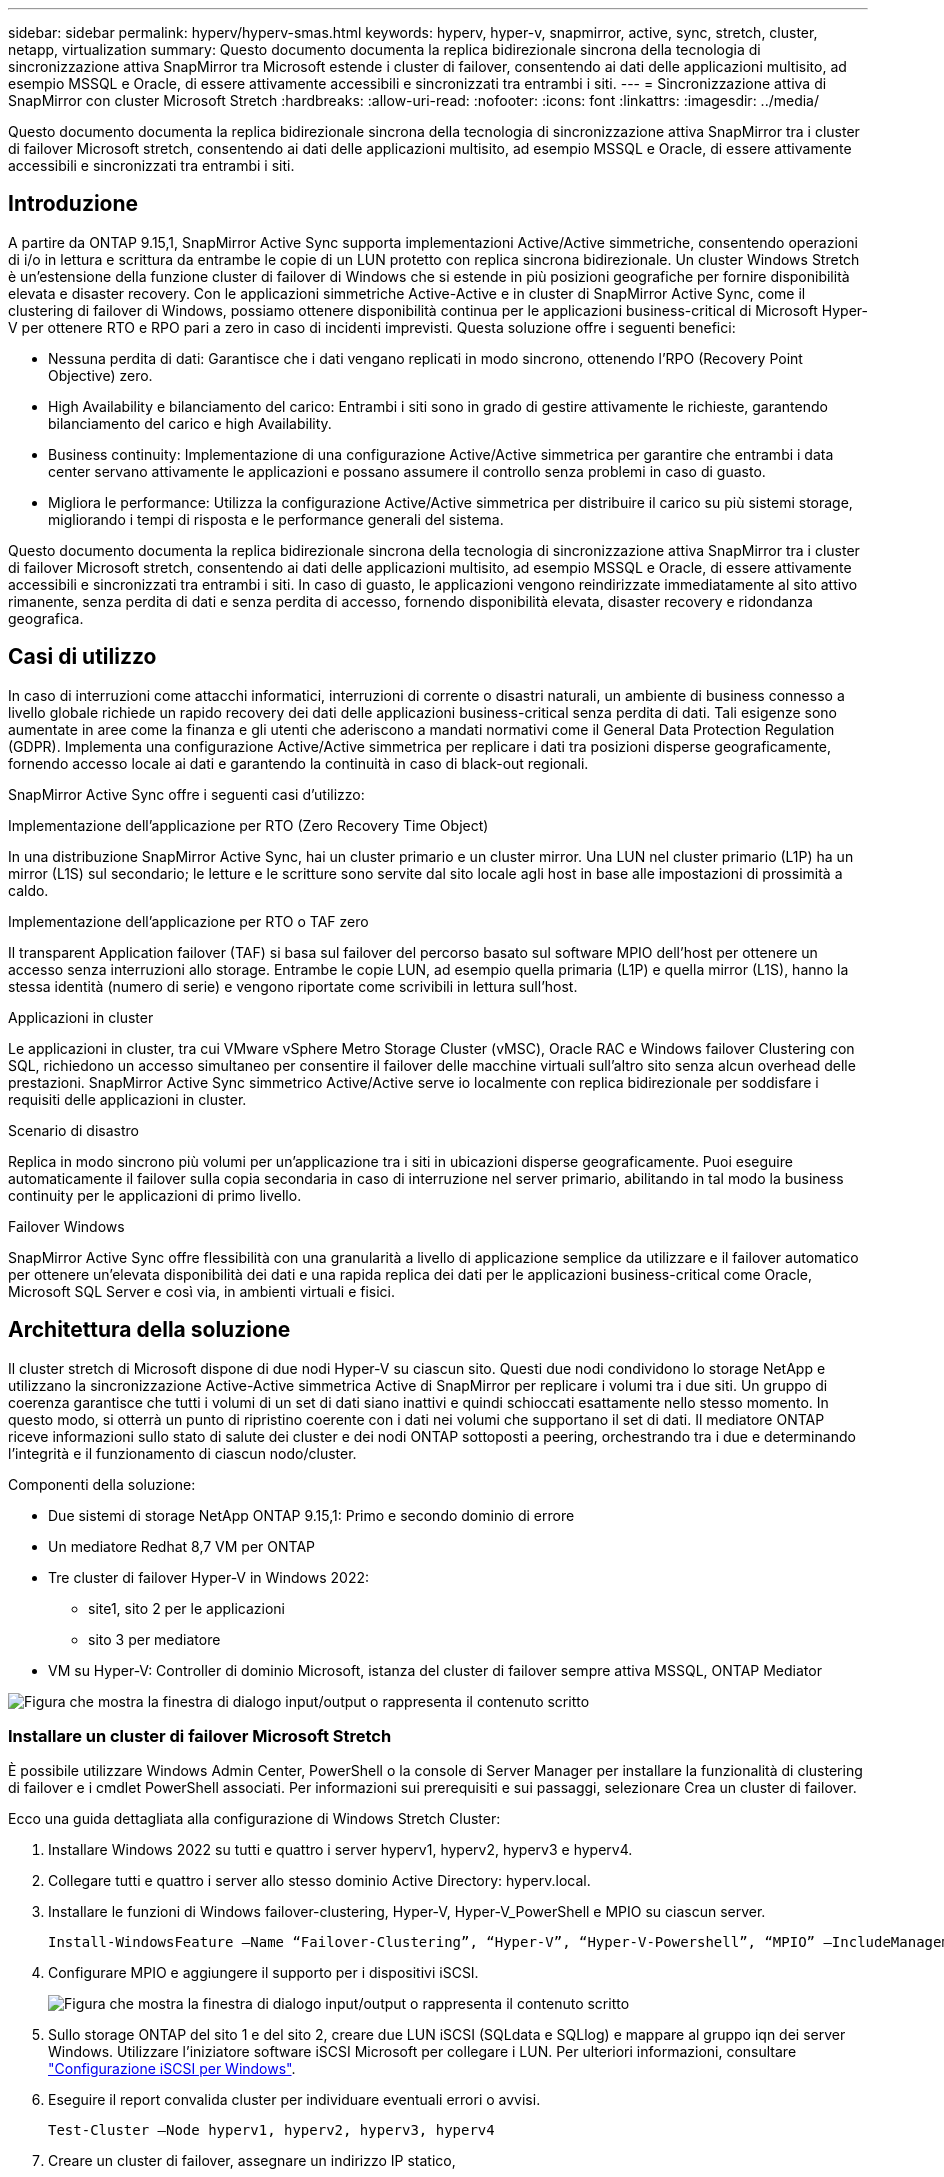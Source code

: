 ---
sidebar: sidebar 
permalink: hyperv/hyperv-smas.html 
keywords: hyperv, hyper-v, snapmirror, active, sync, stretch, cluster, netapp, virtualization 
summary: Questo documento documenta la replica bidirezionale sincrona della tecnologia di sincronizzazione attiva SnapMirror tra Microsoft estende i cluster di failover, consentendo ai dati delle applicazioni multisito, ad esempio MSSQL e Oracle, di essere attivamente accessibili e sincronizzati tra entrambi i siti. 
---
= Sincronizzazione attiva di SnapMirror con cluster Microsoft Stretch
:hardbreaks:
:allow-uri-read: 
:nofooter: 
:icons: font
:linkattrs: 
:imagesdir: ../media/


[role="lead"]
Questo documento documenta la replica bidirezionale sincrona della tecnologia di sincronizzazione attiva SnapMirror tra i cluster di failover Microsoft stretch, consentendo ai dati delle applicazioni multisito, ad esempio MSSQL e Oracle, di essere attivamente accessibili e sincronizzati tra entrambi i siti.



== Introduzione

A partire da ONTAP 9.15,1, SnapMirror Active Sync supporta implementazioni Active/Active simmetriche, consentendo operazioni di i/o in lettura e scrittura da entrambe le copie di un LUN protetto con replica sincrona bidirezionale. Un cluster Windows Stretch è un'estensione della funzione cluster di failover di Windows che si estende in più posizioni geografiche per fornire disponibilità elevata e disaster recovery. Con le applicazioni simmetriche Active-Active e in cluster di SnapMirror Active Sync, come il clustering di failover di Windows, possiamo ottenere disponibilità continua per le applicazioni business-critical di Microsoft Hyper-V per ottenere RTO e RPO pari a zero in caso di incidenti imprevisti. Questa soluzione offre i seguenti benefici:

* Nessuna perdita di dati: Garantisce che i dati vengano replicati in modo sincrono, ottenendo l'RPO (Recovery Point Objective) zero.
* High Availability e bilanciamento del carico: Entrambi i siti sono in grado di gestire attivamente le richieste, garantendo bilanciamento del carico e high Availability.
* Business continuity: Implementazione di una configurazione Active/Active simmetrica per garantire che entrambi i data center servano attivamente le applicazioni e possano assumere il controllo senza problemi in caso di guasto.
* Migliora le performance: Utilizza la configurazione Active/Active simmetrica per distribuire il carico su più sistemi storage, migliorando i tempi di risposta e le performance generali del sistema.


Questo documento documenta la replica bidirezionale sincrona della tecnologia di sincronizzazione attiva SnapMirror tra i cluster di failover Microsoft stretch, consentendo ai dati delle applicazioni multisito, ad esempio MSSQL e Oracle, di essere attivamente accessibili e sincronizzati tra entrambi i siti. In caso di guasto, le applicazioni vengono reindirizzate immediatamente al sito attivo rimanente, senza perdita di dati e senza perdita di accesso, fornendo disponibilità elevata, disaster recovery e ridondanza geografica.



== Casi di utilizzo

In caso di interruzioni come attacchi informatici, interruzioni di corrente o disastri naturali, un ambiente di business connesso a livello globale richiede un rapido recovery dei dati delle applicazioni business-critical senza perdita di dati. Tali esigenze sono aumentate in aree come la finanza e gli utenti che aderiscono a mandati normativi come il General Data Protection Regulation (GDPR). Implementa una configurazione Active/Active simmetrica per replicare i dati tra posizioni disperse geograficamente, fornendo accesso locale ai dati e garantendo la continuità in caso di black-out regionali.

SnapMirror Active Sync offre i seguenti casi d'utilizzo:

.Implementazione dell'applicazione per RTO (Zero Recovery Time Object)
In una distribuzione SnapMirror Active Sync, hai un cluster primario e un cluster mirror. Una LUN nel cluster primario (L1P) ha un mirror (L1S) sul secondario; le letture e le scritture sono servite dal sito locale agli host in base alle impostazioni di prossimità a caldo.

.Implementazione dell'applicazione per RTO o TAF zero
Il transparent Application failover (TAF) si basa sul failover del percorso basato sul software MPIO dell'host per ottenere un accesso senza interruzioni allo storage. Entrambe le copie LUN, ad esempio quella primaria (L1P) e quella mirror (L1S), hanno la stessa identità (numero di serie) e vengono riportate come scrivibili in lettura sull'host.

.Applicazioni in cluster
Le applicazioni in cluster, tra cui VMware vSphere Metro Storage Cluster (vMSC), Oracle RAC e Windows failover Clustering con SQL, richiedono un accesso simultaneo per consentire il failover delle macchine virtuali sull'altro sito senza alcun overhead delle prestazioni. SnapMirror Active Sync simmetrico Active/Active serve io localmente con replica bidirezionale per soddisfare i requisiti delle applicazioni in cluster.

.Scenario di disastro
Replica in modo sincrono più volumi per un'applicazione tra i siti in ubicazioni disperse geograficamente. Puoi eseguire automaticamente il failover sulla copia secondaria in caso di interruzione nel server primario, abilitando in tal modo la business continuity per le applicazioni di primo livello.

.Failover Windows
SnapMirror Active Sync offre flessibilità con una granularità a livello di applicazione semplice da utilizzare e il failover automatico per ottenere un'elevata disponibilità dei dati e una rapida replica dei dati per le applicazioni business-critical come Oracle, Microsoft SQL Server e così via, in ambienti virtuali e fisici.



== Architettura della soluzione

Il cluster stretch di Microsoft dispone di due nodi Hyper-V su ciascun sito. Questi due nodi condividono lo storage NetApp e utilizzano la sincronizzazione Active-Active simmetrica Active di SnapMirror per replicare i volumi tra i due siti. Un gruppo di coerenza garantisce che tutti i volumi di un set di dati siano inattivi e quindi schioccati esattamente nello stesso momento. In questo modo, si otterrà un punto di ripristino coerente con i dati nei volumi che supportano il set di dati. Il mediatore ONTAP riceve informazioni sullo stato di salute dei cluster e dei nodi ONTAP sottoposti a peering, orchestrando tra i due e determinando l'integrità e il funzionamento di ciascun nodo/cluster.

Componenti della soluzione:

* Due sistemi di storage NetApp ONTAP 9.15,1: Primo e secondo dominio di errore
* Un mediatore Redhat 8,7 VM per ONTAP
* Tre cluster di failover Hyper-V in Windows 2022:
+
** site1, sito 2 per le applicazioni
** sito 3 per mediatore


* VM su Hyper-V: Controller di dominio Microsoft, istanza del cluster di failover sempre attiva MSSQL, ONTAP Mediator


image:hyperv-smas-image1.png["Figura che mostra la finestra di dialogo input/output o rappresenta il contenuto scritto"]



=== Installare un cluster di failover Microsoft Stretch

È possibile utilizzare Windows Admin Center, PowerShell o la console di Server Manager per installare la funzionalità di clustering di failover e i cmdlet PowerShell associati. Per informazioni sui prerequisiti e sui passaggi, selezionare Crea un cluster di failover.

Ecco una guida dettagliata alla configurazione di Windows Stretch Cluster:

. Installare Windows 2022 su tutti e quattro i server hyperv1, hyperv2, hyperv3 e hyperv4.
. Collegare tutti e quattro i server allo stesso dominio Active Directory: hyperv.local.
. Installare le funzioni di Windows failover-clustering, Hyper-V, Hyper-V_PowerShell e MPIO su ciascun server.
+
[source, shell]
----
Install-WindowsFeature –Name “Failover-Clustering”, “Hyper-V”, “Hyper-V-Powershell”, “MPIO” –IncludeManagementTools
----
. Configurare MPIO e aggiungere il supporto per i dispositivi iSCSI.
+
image:hyperv-smas-image2.png["Figura che mostra la finestra di dialogo input/output o rappresenta il contenuto scritto"]

. Sullo storage ONTAP del sito 1 e del sito 2, creare due LUN iSCSI (SQLdata e SQLlog) e mappare al gruppo iqn dei server Windows. Utilizzare l'iniziatore software iSCSI Microsoft per collegare i LUN. Per ulteriori informazioni, consultare link:https://docs.netapp.com/us-en/ontap-sm-classic/iscsi-config-windows/index.html["Configurazione iSCSI per Windows"].
. Eseguire il report convalida cluster per individuare eventuali errori o avvisi.
+
[source, shell]
----
Test-Cluster –Node hyperv1, hyperv2, hyperv3, hyperv4
----
. Creare un cluster di failover, assegnare un indirizzo IP statico,
+
[source, shell]
----
New-Cluster –Name <clustername> –Node hyperv1, hyperv2, hyperv3, hyperv4, StaticAddress <IPaddress>
----
+
image:hyperv-smas-image3.png["Figura che mostra la finestra di dialogo input/output o rappresenta il contenuto scritto"]

. Aggiungere gli archivi iSCSI mappati al cluster di failover.
. Configurare un testimone per il quorum, fare clic con il pulsante destro del mouse sul cluster -> altre azioni -> Configura impostazioni Quorum del cluster, scegliere testimone disco.
+
Il diagramma seguente mostra quattro LUN condivisi cluster: Due siti sqldata e sqllog e un server di controllo del disco quorum.

+
image:hyperv-smas-image4.png["Figura che mostra la finestra di dialogo input/output o rappresenta il contenuto scritto"]



.Always on failover Cluster Instance (sempre su istanza cluster di failover)
Un'istanza FCI (Always on failover Cluster Instance) è un'istanza di SQL Server installata tra i nodi con storage su disco condiviso SAN in un WSFC. Durante un failover, il servizio WSFC trasferisce la proprietà delle risorse dell'istanza a un nodo di failover designato. L'istanza di SQL Server viene quindi riavviata sul nodo di failover e i database vengono ripristinati come di consueto. Per ulteriori informazioni sull'installazione, controllare Windows failover Clustering with SQL. Creare due macchine virtuali SQL FCI Hyper-V su ciascun sito e impostare la priorità. Utilizzare hyperv1 e hyperv2 come proprietari preferiti per le macchine virtuali del sito 1 e hyperv3 e hyperv4 come proprietari preferiti per le macchine virtuali del sito 2.

image:hyperv-smas-image5.png["Figura che mostra la finestra di dialogo input/output o rappresenta il contenuto scritto"]



=== Creare il peering tra cluster

Prima di poter replicare le copie Snapshot con SnapMirror, è necessario creare relazioni di peer tra i cluster di origine e di destinazione.

. Aggiungere interfacce di rete intercluster su entrambi i cluster
+
image:hyperv-smas-image6.png["Figura che mostra la finestra di dialogo input/output o rappresenta il contenuto scritto"]

. È possibile utilizzare il comando cluster peer create per creare una relazione peer tra un cluster locale e un cluster remoto. Una volta creata la relazione peer, è possibile eseguire cluster peer create sul cluster remoto per autenticarla nel cluster locale.
+
image:hyperv-smas-image7.png["Figura che mostra la finestra di dialogo input/output o rappresenta il contenuto scritto"]





=== Configurare Mediator con ONTAP

Il mediatore ONTAP riceve informazioni sullo stato di salute dei cluster e dei nodi ONTAP sottoposti a peering, orchestrando tra i due e determinando l'integrità e il funzionamento di ciascun nodo/cluster. SM-AS consente di replicare i dati nella destinazione non appena vengono scritti nel volume di origine. Il mediatore deve essere distribuito nel terzo dominio di errore. Prerequisiti

* Specifiche HW: 8GB GB di RAM, 2 CPU da 2 GHz, 1Gb GB di rete (<125ms RTT).
* Installato sistema operativo Red Hat 8,7, controllare link:https://docs.netapp.com/us-en/ontap/mediator/index.html["Versione ONTAP Mediator e versione Linux supportata"].
* Configurare l'host Mediator Linux: Configurazione della rete e porte firewall 31784 e 3260
* Installare il pacchetto yum-utils
* link:https://docs.netapp.com/us-en/ontap/mediator/index.html#register-a-security-key-when-uefi-secure-boot-is-enabled["Registrare una chiave di protezione quando UEFI Secure Boot è attivato"]


.Fasi
. Scaricare il pacchetto di installazione di Mediator dal link:https://mysupport.netapp.com/site/products/all/details/ontap-mediator/downloads-tab["Pagina di download del mediatore ONTAP"].
. Verificare la firma del codice ONTAP Mediator.
. Eseguire il programma di installazione e rispondere alle richieste come richiesto:
+
[source, shell]
----
./ontap-mediator-1.8.0/ontap-mediator-1.8.0 -y
----
. Quando Secure Boot è attivato, è necessario eseguire ulteriori operazioni per registrare la chiave di sicurezza dopo l'installazione:
+
.. Seguire le istruzioni nel file README per firmare il modulo del kernel SCST:
+
[source, shell]
----
/opt/netapp/lib/ontap_mediator/ontap_mediator/SCST_mod_keys/README.module-signing
----
.. Individuare le chiavi richieste:
+
[source, shell]
----
/opt/netapp/lib/ontap_mediator/ontap_mediator/SCST_mod_keys
----


. Verificare l'installazione
+
.. Confermare i processi:
+
[source, shell]
----
systemctl status ontap_mediator mediator-scst
----
+
image:hyperv-smas-image8.png["Figura che mostra la finestra di dialogo input/output o rappresenta il contenuto scritto"]

.. Verificare le porte utilizzate dal servizio di supporto ONTAP:
+
image:hyperv-smas-image9.png["Figura che mostra la finestra di dialogo input/output o rappresenta il contenuto scritto"]



. Inizializzare ONTAP Mediator per la sincronizzazione attiva di SnapMirror utilizzando certificati autofirmati
+
.. Individuare il certificato ONTAP Mediator CA dal cd /opt/NetApp/lib/ONTAP_mediator/ONTAP_mediator/server_config del software ONTAP Mediator/Linux VM/host.
.. Aggiungere il certificato CA ONTAP Mediator a un cluster ONTAP.
+
[source, shell]
----
security certificate install -type server-ca -vserver <vserver_name>
----


. Aggiungere il mediatore, andare a System Manager, Protect>Overview>mediatore, immettere l'indirizzo IP del mediatore, il nome utente (l'utente API predefinito è mediatoradmin), la password e la porta 31784.
+
Il diagramma seguente mostra l'interfaccia di rete intercluster, i cluster peer, il mediatore e il peer SVM sono tutti configurati.

+
image:hyperv-smas-image10.png["Figura che mostra la finestra di dialogo input/output o rappresenta il contenuto scritto"]





=== Configurare la protezione attiva/attiva simmetrica

I gruppi di coerenza facilitano la gestione del carico di lavoro dell'applicazione, fornendo policy di protezione locali e remote facilmente configurabili e copie Snapshot simultanee coerenti con il crash o coerenti con l'applicazione di una raccolta di volumi in un momento specifico. Per ulteriori informazioni, fare riferimento a link:https://docs.netapp.com/us-en/ontap/consistency-groups/index.html["panoramica del gruppo di coerenza"]. Per questa impostazione viene utilizzata una configurazione uniforme.

.Procedura per una configurazione uniforme
. Quando si crea il gruppo di coerenza, specificare gli iniziatori host per creare igroup.
. Selezionare la casella di controllo Abilita SnapMirror, quindi scegliere il criterio Automatedfailover Duplex.
. Nella finestra di dialogo visualizzata, selezionare la casella di controllo Replica gruppi iniziatori per replicare gli igroup. In Modifica impostazioni prossimali, impostare le SVM prossimali per gli host.
+
image:hyperv-smas-image11.png["Figura che mostra la finestra di dialogo input/output o rappresenta il contenuto scritto"]

. Selezionare Salva
+
La relazione di protezione viene stabilita tra l'origine e la destinazione.

+
image:hyperv-smas-image12.png["Figura che mostra la finestra di dialogo input/output o rappresenta il contenuto scritto"]





=== Eseguire il test di convalida del failover del cluster

Si consiglia di eseguire test di failover pianificati per eseguire un controllo di convalida del cluster, i database SQL o qualsiasi software in cluster su entrambi i siti; il sito primario o quello in mirroring deve continuare ad essere accessibile durante i test.

I requisiti del cluster di failover di Hyper-V includono:

* La relazione di sincronizzazione attiva di SnapMirror deve essere sincronizzata.
* Impossibile avviare un failover pianificato quando è in corso un'operazione senza interruzioni. Le operazioni senza interruzioni includono spostamenti dei volumi, spostamenti degli aggregati e failover dello storage.
* Il mediatore ONTAP deve essere configurato, connesso e in quorum.
* Almeno due nodi cluster Hyper-V su ciascun sito con processori CPU appartengono alla stessa famiglia di CPU per ottimizzare il processo di migrazione delle VM. Le CPU devono essere CPU con supporto per la virtualizzazione assistita da hardware e la protezione esecuzione programmi (DEP) basata su hardware.
* I nodi cluster di Hyper-V devono essere gli stessi membri di Active Directory Domain per garantire la resilienza.
* I nodi del cluster Hyper-V e i nodi di storage NetApp devono essere connessi da reti ridondanti per evitare un single point of failure.
* Storage condiviso, a cui è possibile accedere da tutti i nodi del cluster tramite protocollo iSCSI, Fibre Channel o SMB 3,0.




==== Scenari di test

Ci sono molti modi che attivano un failover su un host, uno storage o una rete.

image:hyperv-smas-image13.png["Figura che mostra la finestra di dialogo input/output o rappresenta il contenuto scritto"]

.Nodo guasto o sito di Hyper-V.
* Guasto al nodo Un nodo cluster di failover può assumere il controllo del carico di lavoro di un nodo guasto, un processo noto come failover. Azione: L'interruzione di un nodo Hyper-V si aspetta un risultato: L'altro nodo del cluster assumerà il controllo del carico di lavoro. Le macchine virtuali verranno migrate nell'altro nodo.
* Guasto di un sito possiamo anche eseguire il failover dell'intero sito e attivare il failover del sito primario sul sito mirror: Azione: Disattivare entrambi i nodi Hyper-V su un sito. Risultato previsto: Le macchine virtuali sul sito primario migreranno al cluster Hyper-V del sito di mirroring poiché l'Active/Active simmetrico di SnapMirror sincronizza i/o localmente con replica bidirezionale, senza impatto sui workload con RPO pari a zero e RTO pari a zero.


.Guasto dello storage in un singolo sito
* Interruzione di una SVM sul sito primario azione: Interruzione dei risultati attesi di SVM iSCSI: Il cluster primario Hyper-v si è già connesso al sito mirror e con la sincronizzazione attiva/simmetrica Active-Active di SnapMirror senza impatto dei workload con RPO pari a zero e RTO pari a zero.


.Criteri di successo
Durante le prove, osservare quanto segue:

* Osservare il comportamento del cluster e assicurarsi che i servizi vengano trasferiti ai nodi rimanenti.
* Verificare la presenza di eventuali errori o interruzioni del servizio.
* Accertarsi che il cluster sia in grado di gestire i guasti di storage e continuare a funzionare.
* Verificare che i dati del database rimangano accessibili e che i servizi continuino a funzionare.
* Verificare che l'integrità dei dati del database sia mantenuta.
* Verificare che alcune applicazioni specifiche possano eseguire il failover su un altro nodo senza alcun impatto sugli utenti.
* Verifica che il cluster sia in grado di bilanciare il carico e mantenere le performance durante e dopo un failover.




== Riepilogo

La sincronizzazione attiva di SnapMirror può aiutare i dati delle applicazioni multisito, ad esempio MSSQL e Oracle ad essere attivamente accessibili e sincronizzati tra entrambi i siti. In caso di errore, le applicazioni vengono reindirizzate immediatamente al sito attivo rimanente, senza perdita di dati e senza perdita di accesso.

